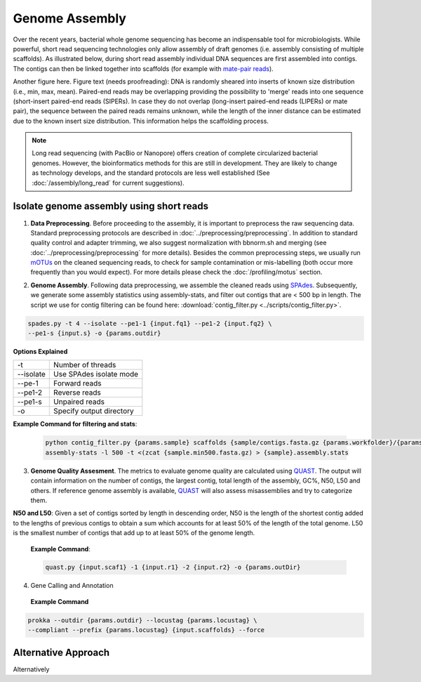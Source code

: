 ================
Genome Assembly
================

Over the recent years, bacterial whole genome sequencing has become an indispensable tool for microbiologists. While powerful, short read sequencing technologies only allow assembly of draft genomes (i.e. assembly consisting of multiple scaffolds). As illustrated below, during short read assembly individual DNA sequences are first assembled into contigs. The contigs can then be linked together into scaffolds (for example with  `mate-pair reads <https://www.illumina.com/science/technology/next-generation-sequencing/mate-pair-sequencing.html>`_).

Another figure here. Figure text (needs proofreading): DNA is randomly sheared into inserts of known size distribution (i.e., min, max, mean). Paired-end reads may be overlapping providing the possibility to 'merge' reads into one sequence (short-insert paired-end reads (SIPERs). In case they do not overlap (long-insert paired-end reads (LIPERs) or mate pair), the sequence between the paired reads remains unknown, while the length of the inner distance can be estimated due to the known insert size distribution. This information helps the scaffolding process.


.. image:: /images/Genome_Assembly.png


.. note::

    Long read sequencing (with PacBio or Nanopore) offers creation of complete circularized bacterial genomes. However, the bioinformatics methods for this are still in development. They are likely to change as technology develops, and the standard protocols are less well established (See :doc:`/assembly/long_read` for current suggestions).


-----------------------------------------
Isolate genome assembly using short reads
-----------------------------------------

.. image:: /images/Isolate_Genome_Assembly.png

1. **Data Preprocessing**. Before proceeding to the assembly, it is important to preprocess the raw sequencing data. Standard preprocessing protocols are described in :doc:`../preprocessing/preprocessing`. In addition to standard quality control and adapter trimming, we also suggest normalization with bbnorm.sh and merging (see :doc:`../preprocessing/preprocessing` for more details). Besides the common preprocessing steps, we usually run mOTUs_ on the cleaned sequencing reads, to check for sample contamination or mis-labelling (both occur more frequently than you would expect). For more details please check the :doc:`/profiling/motus` section.

.. _mOTUs: https://github.com/motu-tool/mOTUs

2. **Genome Assembly**. Following data preprocessing, we assemble the cleaned reads using SPAdes_. Subsequently, we generate some assembly statistics using assembly-stats, and filter out contigs that are < 500 bp in length. The script we use for contig filtering can be found here: :download:`contig_filter.py <../scripts/contig_filter.py>`.

.. _SPAdes:
 **Example Command**
.. code-block::

    spades.py -t 4 --isolate --pe1-1 {input.fq1} --pe1-2 {input.fq2} \
    --pe1-s {input.s} -o {params.outdir}

**Options Explained**

================     =====================================================================================================
-t                   Number of threads
--isolate            Use SPAdes isolate mode
--pe-1               Forward reads
--pe1-2              Reverse reads
--pe1-s              Unpaired reads
-o                   Specify output directory
================     =====================================================================================================

**Example Command for filtering and stats**:

  .. code-block:: console

      python contig_filter.py {params.sample} scaffolds {sample/contigs.fasta.gz {params.workfolder}/{params.sample}
      assembly-stats -l 500 -t <(zcat {sample.min500.fasta.gz) > {sample}.assembly.stats



3. **Genome Quality Assesment**. The metrics to evaluate genome quality are calculated using QUAST_. The output will contain information on the number of contigs, the largest contig, total length of the assembly, GC%, N50, L50 and others. If reference genome assembly is available, QUAST_ will also assess misassemblies and try to categorize them.

**N50 and L50**: Given a set of contigs sorted by length in descending order, N50 is the length of the shortest contig added to the lengths of previous contigs to obtain a sum which accounts for at least 50% of the length of the total genome. L50 is the smallest number of contigs that add up to at least 50% of the genome length.

.. image:: /images/n50.png


.. _QUAST: http://quast.sourceforge.net/quast.html

    **Example Command**:

    .. code-block:: console

        quast.py {input.scaf1} -1 {input.r1} -2 {input.r2} -o {params.outDir}



4. Gene Calling and Annotation

 **Example Command**
.. code-block::

    prokka --outdir {params.outdir} --locustag {params.locustag} \
    --compliant --prefix {params.locustag} {input.scaffolds} --force


-----------------------
Alternative Approach
-----------------------
Alternatively





